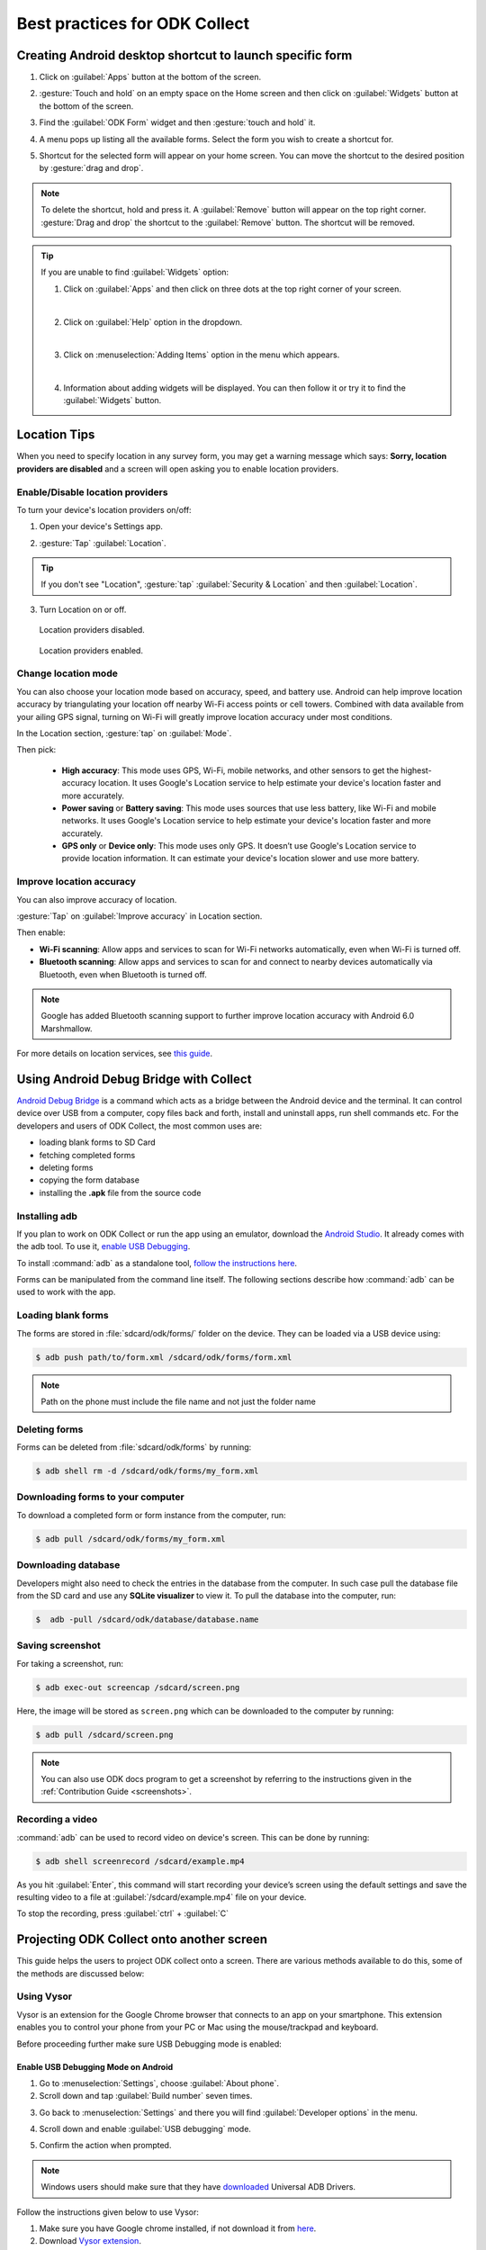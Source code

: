 ***********************************
Best practices for ODK Collect
***********************************

.. _create-shortcut:

Creating Android desktop shortcut to launch specific form
==========================================================

1. Click on :guilabel:`Apps` button at the bottom of the screen.

.. image:: /img/collect-best-practices/apps.png
   :alt: Image showing Apps button.
   :class: device-screen-vertical

2. :gesture:`Touch and hold` on an empty space on the Home screen and then click on :guilabel:`Widgets` button at the bottom of the screen.

.. image:: /img/collect-best-practices/widgets.png
   :alt: Image showing Widgets button.
   :class: device-screen-vertical

3. Find the :guilabel:`ODK Form` widget and then :gesture:`touch and hold` it.

.. image:: /img/collect-best-practices/odk-form.png
   :alt: Image showing ODK Form widget.
   :class: device-screen-vertical

4. A menu pops up listing all the available forms. Select the form you wish to create a shortcut for.

.. image:: /img/collect-best-practices/form-list.png
   :alt: Image showing form list.
   :class: device-screen-vertical

5. Shortcut for the selected form will appear on your home screen. You can move the shortcut to the desired position by :gesture:`drag and drop`.

.. image:: /img/collect-best-practices/form-shortcut.png
   :alt: Image showing form shortcut.
   :class: device-screen-vertical

.. note::

  To delete the shortcut, hold and press it. A :guilabel:`Remove` button will appear on the top right corner. :gesture:`Drag and drop` the shortcut to the :guilabel:`Remove` button. The shortcut will be removed.

  .. image:: /img/collect-best-practices/remove.png
     :alt: Image showing Remove button.
     :class: device-screen-vertical

.. tip::

   If you are unable to find :guilabel:`Widgets` option:

   1. Click on :guilabel:`Apps` and then click on three dots at the top right corner of your screen.

   .. image:: /img/collect-best-practices/home-screen.png
      :alt: Image showing three dots on home screen.
      :class: device-screen-vertical

   |

   2. Click on :guilabel:`Help` option in the dropdown.

   .. image:: /img/collect-best-practices/help.png
      :alt: Image showing Help option.
      :class: device-screen-vertical
   
   |

   3. Click on :menuselection:`Adding Items` option in the menu which appears.

   .. image:: /img/collect-best-practices/add-items.png
      :alt: Image showing Adding Items option.
      :class: device-screen-vertical

   |

   4. Information about adding widgets will be displayed. You can then follow it or try it to find the :guilabel:`Widgets` button.

   .. image:: /img/collect-best-practices/help-describe.png
      :alt: Image showing guidelines on adding a widget.
      :class: device-screen-vertical

.. _location-tips:

Location Tips
=================

When you need to specify location in any survey form, you may get a warning message which says: **Sorry, location providers are disabled** and a screen will open asking you to enable location providers.

.. image:: /img/collect-best-practices/example-form.png
   :alt: Image showing form with a question to specify location.
   :class: device-screen-vertical

.. image:: /img/collect-best-practices/warning-message.png
   :alt: Image showing warning message.
   :class: device-screen-vertical

.. _location-providers:

Enable/Disable location providers
------------------------------------

To turn your device's location providers on/off:

1. Open your device's Settings app.

.. image:: /img/collect-best-practices/settings.png
   :alt: Image showing Settings app.
   :class: device-screen-vertical

2. :gesture:`Tap` :guilabel:`Location`. 

.. image:: /img/collect-best-practices/location.png
   :alt: Image showing Location option.
   :class: device-screen-vertical

.. tip::

  If you don't see "Location",  :gesture:`tap` :guilabel:`Security & Location` and then :guilabel:`Location`.

3. Turn Location on or off.

.. figure:: /img/collect-best-practices/location-off.png
   :alt: Image showing Location off.
   :class: device-screen-vertical

   Location providers disabled.

.. figure:: /img/collect-best-practices/location-on.png
   :alt: Image showing Location on.
   :class: device-screen-vertical

   Location providers enabled.   

.. _location-mode:

Change location mode   
------------------------

You can also choose your location mode based on accuracy, speed, and battery use. Android can help improve location accuracy by triangulating your location off nearby Wi-Fi access points or cell towers. Combined with data available from your ailing GPS signal, turning on Wi-Fi will greatly improve location accuracy under most conditions.

In the Location section, :gesture:`tap` on :guilabel:`Mode`. 

.. image:: /img/collect-best-practices/mode.png
   :alt: Image showing Mode option.
   :class: device-screen-vertical

Then pick:

  - **High accuracy**: This mode uses GPS, Wi-Fi, mobile networks, and other sensors to get the highest-accuracy location. It uses Google's Location service to help estimate your device's location faster and more accurately.
 
  - **Power saving** or **Battery saving**: This mode uses sources that use less battery, like Wi-Fi and mobile networks. It uses Google's Location service to help estimate your device's location faster and more accurately.

  - **GPS only** or **Device only**: This mode uses only GPS. It doesn’t use Google's Location service to provide location information. It can estimate your device's location slower and use more battery.

.. image:: /img/collect-best-practices/accuracy-mode.png
   :alt: Image showing different accuracy modes.
   :class: device-screen-vertical

.. _improve-accuracy:

Improve location accuracy
----------------------------

You can also improve accuracy of location.

:gesture:`Tap` on :guilabel:`Improve accuracy` in Location section.

.. image:: /img/collect-best-practices/improve-accuracy.png
   :alt: Image showing Improve-accuracy option.
   :class: device-screen-vertical

Then enable:

- **Wi-Fi scanning**: Allow apps and services to scan for Wi-Fi networks automatically, even when Wi-Fi is turned off.
- **Bluetooth scanning**: Allow apps and services to scan for and connect to nearby devices automatically via Bluetooth, even when Bluetooth is turned off.

.. image:: /img/collect-best-practices/improve-accuracy-mode.png
   :alt: Image showing Wi-Fi scanning and Bluetooth scanning options.
   :class: device-screen-vertical

.. note::

  Google has added Bluetooth scanning support to further improve location accuracy with  Android 6.0 Marshmallow.

For more details on location services, see `this guide <https://support.google.com/nexus/answer/3467281?hl=en>`_.

.. _adb:

Using Android Debug Bridge with Collect
==========================================

`Android Debug Bridge <https://developer.android.com/studio/command-line/adb.html>`_ is a command which acts as a bridge between the Android device and the terminal. It can control device over USB from a computer, copy files back and forth, install and uninstall apps, run shell commands etc. For the developers and users of ODK Collect, the most common uses are:

- loading blank forms to SD Card
- fetching completed forms
- deleting forms
- copying the form database
- installing the **.apk** file from the source code

.. _install-adb:

Installing adb
------------------

If you plan to work on ODK Collect or run the app using an emulator, download the `Android Studio <https://developer.android.com/studio/index.html>`_. It already comes with the adb tool. To use it, `enable USB Debugging <https://www.howtogeek.com/125769/how-to-install-and-use-abd-the-android-debug-bridge-utility/>`_.

To install :command:`adb` as a standalone tool, `follow the instructions here <https://android.gadgethacks.com/how-to/android-basics-install-adb-fastboot-mac-linux-windows-0164225/>`_.

Forms can be manipulated from the command line itself. The following sections describe how :command:`adb` can be used to work with the app.

.. _loading-blank-forms-with-adb:

Loading blank forms
----------------------

The forms are stored in :file:`sdcard/odk/forms/` folder on the device. They can be loaded via a USB device using:

.. code-block:: console

  $ adb push path/to/form.xml /sdcard/odk/forms/form.xml

.. note::

  Path on the phone must include the file name and not just the folder name

.. _deleting-forms-with-adb:

Deleting forms
-----------------

Forms can be deleted from :file:`sdcard/odk/forms` by running:

.. code-block:: console

  $ adb shell rm -d /sdcard/odk/forms/my_form.xml

.. _downloading-forms:

Downloading forms to your computer
------------------------------------

To download a completed form or form instance from the computer, run:

.. code-block:: console

  $ adb pull /sdcard/odk/forms/my_form.xml

.. _downloading-database-with-adb:

Downloading database
----------------------

Developers might also need to check the entries in the database from the computer. In such case pull the database file from the SD card and use any **SQLite visualizer** to view it. To pull the database into the computer, run:

.. code-block:: console
  
  $  adb -pull /sdcard/odk/database/database.name

.. _saving-screenshot-with-adb:

Saving screenshot
--------------------

For taking a screenshot, run:

.. code-block:: console

  $ adb exec-out screencap /sdcard/screen.png

Here, the image will be stored as ``screen.png`` which can be downloaded to the computer by running:

.. code-block:: console

  $ adb pull /sdcard/screen.png

.. note::

  You can also use ODK docs program to get a screenshot by referring to the instructions given in the :ref:`Contribution Guide <screenshots>`.

.. _recording-video-with-adb:

Recording a video
--------------------

:command:`adb` can be used to record video on device's screen. This can be done by running:

.. code-block:: console

  $ adb shell screenrecord /sdcard/example.mp4

As you hit :guilabel:`Enter`, this command will start recording your device’s screen using the default settings and save the resulting video to a file at :guilabel:`/sdcard/example.mp4` file on your device.

To stop the recording, press :guilabel:`ctrl` + :guilabel:`C`

.. _projecting-collect:

Projecting ODK Collect onto another screen
==============================================

This guide helps the users to project ODK collect onto a screen. There are various methods available to do this, some of the methods are discussed below:

.. _using-vysor:

Using Vysor
--------------

Vysor is an extension for the Google Chrome browser that connects to an app on your smartphone. This extension enables you to control your phone from your PC or Mac using the mouse/trackpad and keyboard.

Before proceeding further make sure USB Debugging mode is enabled:

.. _enable-usb-debugging:

Enable USB Debugging Mode on Android
~~~~~~~~~~~~~~~~~~~~~~~~~~~~~~~~~~~~~~
1. Go to :menuselection:`Settings`, choose :guilabel:`About phone`.
2. Scroll down and tap :guilabel:`Build number` seven times.

.. image:: /img/project-collect/build-number.*
  :alt: Image showing build number
  :class: device-screen-vertical
  
3. Go back to :menuselection:`Settings` and there you will find :guilabel:`Developer options` in the menu.

.. image:: /img/project-collect/developer-options.*
  :alt: Image showing developer options
  :class: device-screen-vertical
  
4. Scroll down and enable :guilabel:`USB debugging` mode. 

.. image:: /img/project-collect/usb-debugging.*
  :alt: Image showing USB debugging mode
  :class: device-screen-vertical
  
5. Confirm the action when prompted.

.. note::
  
  Windows users should make sure that they have `downloaded <https://devs-lab.com/usb-adb-drivers-for-all-android-devices.html>`_ Universal ADB Drivers.

Follow the instructions given below to use Vysor:

1. Make sure you have Google chrome installed, if not download it from `here <https://www.google.com/chrome/browser/desktop/index.html>`_.
2. Download `Vysor extension <https://chrome.google.com/webstore/detail/vysor/gidgenkbbabolejbgbpnhbimgjbffefm>`_.
3. Click on :guilabel:`Add To Chrome`

.. image:: /img/project-collect/vysor-download.*
  :alt: Vysor download

4. Confirm your action by clicking on :guilabel:`Add app`.

.. image:: /img/project-collect/vysor-add-app.*
  :alt: Vysor add app button

.. warning:: 
  
  On Windows, You may get an error **WebGL is not supported** 
  
  .. image:: /img/project-collect/webgl.*
    :alt: Image on WebGL error
  
  To fix this, follow the procedures given below:
  
  First, we need to enable hardware acceleration:
  
  1. Go to ``chrome://settings``, scroll down and click on :guilabel:`Advanced`.
  
  .. image:: /img/project-collect/advanced-setting.*
    :alt: Image showing advanced settings
    
  |
  
  2. In the System section, ensure the Use :guilabel:`hardware acceleration when available` is enabled. You'll need to relaunch Chrome for any changes to take effect. Click on :guilabel:`RELAUCH`
  
  .. image:: /img/project-collect/acceleration.*
    :alt: Image showing hardware acceleration option
  
  |
  
  3.  Then, we need to enable WebGL, go to ``chrome://flags``, scroll down and search for **WebGL 2.0**. From the drop-down list choose :guilabel:`Enabled`.
  
  .. image:: /img/project-collect/webgl-enabled.*
    :alt: Image showing enabled WebGL 2.0
  
  |
  
  Now you can return to `Vysor extension <https://chrome.google.com/webstore/detail/vysor/gidgenkbbabolejbgbpnhbimgjbffefm>`_ and install it again.
  
5. After adding the extension, you would be able to see it in the chrome toolbar, if it is not visible there go to ``chrome://apps`` and you would be able to see there.

.. image:: /img/project-collect/vysor-chrome.*
  :alt: Image showing vysor app

6. Launch the extension and connect your phone through USB.

.. image:: /img/project-collect/vysor-launch.*
  :alt: Image showing options after launching vysor
    
7. Click on :guilabel:`Find Devices`, select your device and click on :guilabel:`Select`.

.. image:: /img/project-collect/find-device.*
  :alt: Image showing options to find and select devices.

8. After clicking :guilabel:`Select`, Vysor would be automatically downloaded to your phone, and you will be able to see your phone screen.

.. image:: /img/project-collect/phone-screen .*
  :alt: phone screen on vysor

9. Click on the Collect app and there you go, you have successfully projected your phone screen.

.. image:: /img/project-collect/collect-app.*
  :alt: Image showing collect-app after launching vysor

.. _using-android-studio:

Using Android Studio
----------------------------

Android Studio is the official IDE for Android. It provides tools for building apps for every type of Android device. Android Emulator can be used to test your app virtually on any Android device configuration.

Follow the procedures given below to run your app on the emulator:

1. `Download Android Studio <https://developer.android.com/studio/index.html#downloads>`_ with SDK according to your platform.

2. Here is a `tutorial <https://developer.android.com/studio/install.html>`_ on how to set up Android Studio according to different platforms.

3. After installing, launch Android Studio and click on :guilabel:`Start a new Android Studio project` or if you have an existing project click on  :guilabel:`Open an existing Android Studio project`.

.. image:: /img/project-collect/android-studio.*
  :alt: Image showing Android studio screen 

4. To create a new project follow further steps but if you have an existing project skip to the step 9. 

5. Choose your project location and fill out the :guilabel:`Application name` and click on :guilabel:`Next`.

.. image:: /img/project-collect/application-name.*
  :alt: Image showing new project window
  
6. Select the :guilabel:`Phone and Tablet` option and choose your :menuselection:`Minimum SDK`. Click on :guilabel:`Next`.

.. image:: /img/project-collect/target-android.*
  :alt: Image showing Target Android Devices window

7. Select an Activity, **Empty Activity is preferable**. Click on :guilabel:`Next`.

.. image:: /img/project-collect/activity.*
  :alt: Image showing window having various activities
  
8. In Customize the Activity window, don't change the default options and click on :guilabel:`Finish`.

.. image:: /img/project-collect/customize-activity.*
  :alt: Image showing Customize Activity window
  
9. After few minutes, you will be able to see the Android Studio main window, click on |AVD| icon, alternatively, you can click on :menuselection:`Tools` then select :guilabel:`Android`, from the drop-down menu select :guilabel:`AVD Manager`.

.. |AVD| image:: /img/project-collect/avd-manager.*
  :alt: Image showing avd manager icon
  
.. image:: /img/project-collect/main-window.*
  :alt: Image showing Android Studio main window
  
10. If you are an existing user list of all virtual devices would appear on the screen, to create a new virtual device, click on :guilabel:`+ Create Virtual Device...`

.. image:: /img/project-collect/avd-list.*
  :alt: Image showing list of virtual devices.

  
11. In the Select Hardware window, choose a device definition for your virtual device. I have chosen :guilabel:`Nexus 5`, click on :guilabel:`Next`.

.. image:: /img/project-collect/hardware.*
  :alt: Image showing hardware window
  
12. Select a system image, I have chosen Lollipop version.Click on :guilabel:`Next`.

.. image:: /img/project-collect/system-image.*
  :alt: Admin settings menu
  
13. Enter your :guilabel:`AVD Name`, choose startup orientation and click on :guilabel:`Finish`.

.. image:: /img/project-collect/verify-configuration.*
  :alt: Configuration verification menu

14 Now you would be able to see your virtual device in Android Virtual Device Manager. Click on |run| to run your Android emulator.

.. |run| image:: /img/project-collect/run-icon.*
         :alt: image showing run icon

.. image:: /img/project-collect/update-virtual.*
  :alt: Image showing updated virtual devices  

  
.. note::
 
 Please wait for some time as Android emulator takes very long time to start.
 
15. After the emulator is started, you would be able to see the screen of your emulator. :

.. image:: /img/project-collect/emulator-screen1.*
  :alt: Image showing emulator screen.
   
16. Now click on |SDK| to see the location of Android SDK.

.. |SDK| image:: /img/project-collect/sdk-manager.*
         :alt: Image showing SDK manager icon
  
.. image:: /img/project-collect/emulator-screen.*
  :alt: Image showing SDK manager in the Android main window.
  
17. Open the terminal and move to the `platform-tools` of the `SDK` directory.

.. code-block:: console

  $ cd platform-tools
  
18. Copy the :file:`collect.apk` into :file:`platform-tools` folder. You can `download <https://opendatakit.org/downloads/download-info/odk-collect-apk/>`_ the apk file from here.

19. Type the following command to see the list connected devices:

.. code-block:: console

  $ adb devices

You should be able to see the emulator along with its port number, e.g emulator-5554, Here 5554 is the port number. If the emulator is not present in the list, restart the emulator.

To install apk file, in the emulator type the following command: 

.. code-block:: console

  $ adb install collect.apk
 
If the command is successfully executed, you will find your file in the launcher of your emulator.

.. image:: /img/project-collect/collect-emulator.*
  :alt: Image showing collect app on the emulator screen
  
.. image:: /img/project-collect/collect-emulator2.*
  :alt: Image showing collect app on the emulator screen
  
.. _using-command-line:
  
Using Command Line 
~~~~~~~~~~~~~~~~~~~~~~~

You can also run the emulator using command line. Follow the steps given below to start your emulator using the command line:

.. note::

  If SDK installation has been put in another drive or folder instead of in its default location of ``$USER_HOME`` or ``$HOME``. Make sure you have set the environment variables according to that. In the command line type the following command to set environment variables.
  
  .. code-block:: console
  
    set ANDROID_SDK_ROOT=path\sdk\


1. Open the terminal and move to the :file:`emulator` folder of the `SDK` directory.

.. code-block:: console

  $ cd emulator
  
2. For the list of available virtual devices, type the following command:

.. code-block:: console

  $ emulator -list-avds
 
.. tip::

  If you are not able to locate :file:`emulator.exe` file in :file:`SDK` folder. Type the following command to know the location of the file:
  
  .. code-block:: console

    $ which emulator
  
  On Windows:
  
  .. code-block:: doscon

    > where emulator

3. Use :command:`emulator` to start the emulator. Here *avd_name* is the name of Android virtual device that you have created.

.. code-block:: console

  $ emulator -avd avd_name

.. note::
  
  1. You can use :command:`sdkmanager` command to update, install, and uninstall packages for the Android SDK. This method is not recommended as it is not   user-friendly and also takes time.

     To create an emualtor you need to download system image for a particular API level.
	
    .. code-block:: console

      $ sdkmanager --verbose "system-images;android-19;google_apis;x86"
	  
	  
    - The :option:`--verbose` option or :option:`-v` option shows errors, warnings and all messages.
    - ``system-images;android-19;google_apis`` specifies the system image package for the Android virtual device.
    - ``android-19`` specifies the API level. You can choose different API level if you want.
   
  2. To create and manage Android Virtual device from the command line, you can use :command:`avdmanager`.
  
     After downloading system image, you can use the following command to create an emulator.
   
    .. code-block:: console

      $ avdmanager -v create avd --name testAVD -k "system-images;android-19;google_apis;x86" -g "google_apis"
	  
	 
    - The :option:`create avd` option creates a new Android virtual device.
    - :option:`--name` option is a **required** option which is used to specify name of the AVD. Here, the name of the AVD is testAVD.
    - The :option:`-g` specifies the sys-img tag to use for the AVD.
    - :option:`-k` specifies package path of the system image for the AVD.
   
.. _using-genymotion:

Genymotion
------------

  You can also use `Genymotion <https://www.genymotion.com/>`_ as an alternative as it is very fast as compared to custom android emulators. It is also easy to use and configure, and it is available free of cost for personal use.

.. _collect-external-apps:

External App Integrations
==========================

:doc:`collect-intro` enables rich integrations with external Android applications. It can both launch external applications to get data from them and be launched by custom apps to perform certain actions.


.. note::
  - `ODK Counter <https://github.com/opendatakit/counter>`_ demonstrates how to build an external application to pass data to ODK Collect. It an app which is intended to be used from ODK Collect as a counter.
  - `ODK Collect Intents Tester <https://github.com/grzesiek2010/collectTester>`_ demonstrates how to open ODK Collect activities directly from an external app.

.. _launch-apps-single-field:

Launching external apps to populate single fields
---------------------------------------------------

ODK Collect can launch external applications to populate string, integer or decimal fields using the ``ex:intentString`` appearance. A ``value`` parameter that holds the current value for that field is passed to the application. Since v1.4.3, additional parameters can be specified. The names of these parameters are user defined and there are no reserved names. 

XLSForm
~~~~~~~~

.. csv-table:: survey
  :header: type, name, label, appearance

  integer, counter, Click launch to start the counter app, "ex:org.opendatakit.counter(form_id='counter-form', form_name='Counter Form', question_id='1', question_name='Counter')"

XForm XML
~~~~~~~~~~~

.. code-block:: xml

  <input appearance="ex:org.opendatakit.counter(form_id='counter-form', form_name='Counter Form', question_id='1', question_name='Counter')" ref="/counter/counter">
      <label>Click launch to start the counter app</label>
  </input>

In the examples above, the parameter specified are ``form_id``, ``form_name``, ``question_id`` and ``question_name``. Any number of extra parameters can be specified. The parameter values can be:

  - An xpath expression to an other field.
  - A string literal defined in single quotes.
  - A raw number (integer or decimal)
  - Any JavaRosa function.

.. _launch-apps-multiple-fields:

Launching external apps to populate multiple fields
-------------------------------------------------------

Since v1.4.3, a ``field-list`` group can have an ``intent`` attribute that allows an external application to populate it. This functionality is not available in XLSForm and requires editing a form's raw XML representation.

.. code-block:: xml

  <group ref="/externaltest/consented" appearance="field-list" 
          intent="org.myapp.COLLECT(uuid=/externaltest/meta/instanceID, 
                                    deviceid=/externaltest/deviceid)">
    <label>Please populate these:</label>
    <input ref="/externaltest/consented/textFieldInGroup">
      <label>A text</label>
    </input>
    <input ref="/externaltest/consented/integerFieldInGroup">
      <label>An integer</label>
    </input>
    <input ref="/externaltest/consented/decimalFieldInGroup">
      <label>A decimal</label>
    </input>
  </group>

The ``intent`` attribute is only used when the group has an ``appearance`` of ``field-list``. The format and the functionality of the ``intent`` value is the same as above. If bundle of values returned by the external application contains values whose keys match the type and the name of the sub-fields, then these values overwrite the current values of those sub-fields.

The external app is launched with the parameters that are defined in the intent string plus the values of all the sub-fields that are either text, decimal, or integer. Any other sub-field is invisible to the external app.

.. _launch-collect:

Launching ODK Collect from External Apps
-------------------------------------------

:doc:`collect-intro` supports several intents which allow it to be launched by external applications. You can open a specific form or lists of empty forms, saved forms, finalized forms or sent forms. 

This section describes how to launch ODK Collect and open its activities from an external app. The code samples go in your custom Android application.

.. _about-intents:

Understanding Intents
~~~~~~~~~~~~~~~~~~~~~~~

An Intent is a messaging object you can use to request an action from another app component. 

For more details on intents, you can refer to `these Android docs <https://developer.android.com/guide/components/intents-filters.html>`_.

.. _launch-activity:

Launching Collect activities from external application
~~~~~~~~~~~~~~~~~~~~~~~~~~~~~~~~~~~~~~~~~~~~~~~~~~~~~~~~

To start one of ODK Collect's activities:

1. Create a new intent using an appropriate action.
2. Set the type of the created intent.
3. Start an activity using the intent.

.. _form-instance-list:

Launching the form list or instance list activity
"""""""""""""""""""""""""""""""""""""""""""""""""""
 
.. code-block:: java
 	
  Intent intent = new Intent(Intent.ACTION_VIEW);
  intent.setType("vnd.android.cursor.dir/vnd.odk.form");
  startActivity(intent);
 
This displays a list of forms and allows the user to select one and fill it.
 
Similarly for an instance of the form: 
 
.. code-block:: java
 
  Intent intent = new Intent(Intent.ACTION_VIEW);
  intent.setType("vnd.android.cursor.dir/vnd.odk.instance");
  startActivity(intent);

This displays a list of saved forms and allows the user to select one and edit it.

.. _get-uri: 	
 
Getting the URI of a form or instance chosen by the user
""""""""""""""""""""""""""""""""""""""""""""""""""""""""""

.. code-block:: java
 
  Intent intent = new Intent(Intent.ACTION_PICK);
  intent.setType("vnd.android.cursor.dir/vnd.odk.form");

.. code-block:: java
 
  static final int PICK_FORM_REQUEST = 1;  // The request code
  startActivityForResult(intent, PICK_FORM_REQUEST);
 
To get the result, override ``onActivityResultMethod`` in the followig way:

.. code-block:: java

  @Override
  protected void onActivityResult(int requestCode, int resultCode, Intent data) {
    // Check which request we're responding to
    if (requestCode == PICK_FORM_REQUEST) {
      // Make sure the request was successful
      if (resultCode == RESULT_OK) {
        // The Intent's data URI identifies which form was selected.
        Uri formUri = data.getData();
        // Do something with the form here
      }
    }
  }

For an instance, change the intent type:
 
.. code-block:: java
 
  intent.setType("vnd.android.cursor.dir/vnd.odk.instance");

.. _use-form-uri:

Using a URI to edit a form or instance
""""""""""""""""""""""""""""""""""""""""
 
If the URI of a form or instance is known, it can be viewed or edited. For example, a URI received in ``onActivityResult()`` as described above can be used.
 
.. code-block:: java
 
  Intent intent = new Intent(Intent.ACTION_EDIT);
  intent.setData("content://org.odk.collect.android.provider.odk.forms/forms/2");
  startActivity(intent);
 
The same thing can be done with a specific instance.
